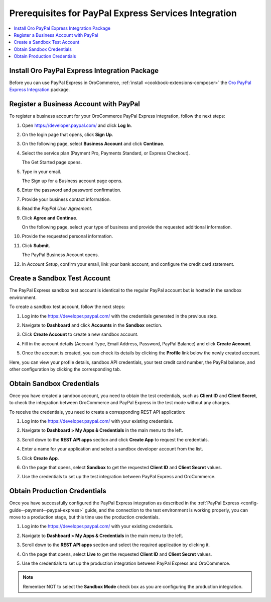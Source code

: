 .. _user-guide--payment--prerequisites--paypal-express:

Prerequisites for PayPal Express Services Integration
-----------------------------------------------------

.. begin

.. contents:: :local:

Install Oro PayPal Express Integration Package
^^^^^^^^^^^^^^^^^^^^^^^^^^^^^^^^^^^^^^^^^^^^^^

Before you can use PayPal Express in OroCommerce, :ref:`install <cookbook-extensions-composer>` the `Oro PayPal Express Integration <https://packagist.oroinc.com/#oro/paypal-express>`_ package.

Register a Business Account with PayPal
^^^^^^^^^^^^^^^^^^^^^^^^^^^^^^^^^^^^^^^

To register a business account for your OroCommerce PayPal Express integration, follow the next steps:

#. Open `https://developer.paypal.com/ <https://developer.paypal.com/>`_ and click **Log In**.
#. On the login page that opens, click **Sign Up**.
#. On the following page, select **Business Account** and click **Continue**.
#. Select the service plan (Payment Pro, Payments Standard, or Express Checkout).

   The Get Started page opens.

   .. image:: /user_guide/img/payment/prerequisites/paypal/paypal_business_account_1.png

#. Type in your email.

   The Sign up for a Business account page opens.

   .. image:: /user_guide/img/payment/prerequisites/paypal/paypal_business_account_2.png

#. Enter the password and password confirmation.
#. Provide your business contact information.
#. Read the *PayPal User Agreement*.
#. Click **Agree and Continue**.

   On the following page, select your type of business and provide the requested additional information.

   .. image:: /user_guide/img/payment/prerequisites/paypal/paypal_business_account_3.png

#. Provide the requested personal information.

   .. image:: /user_guide/img/payment/prerequisites/paypal/paypal_business_account_4.png

#. Click **Submit**.

   The PayPal Business Account opens.

#. In *Account Setup*, confirm your email, link your bank account, and configure the credit card statement.

.. _paypal-express-test-account:

Create a Sandbox Test Account
^^^^^^^^^^^^^^^^^^^^^^^^^^^^^

The PayPal Express sandbox test account is identical to the regular PayPal account but is hosted in the sandbox environment.

To create a sandbox test account, follow the next steps:

#. Log into the `https://developer.paypal.com/ <https://developer.paypal.com/>`_ with the credentials generated in the previous step.

#. Navigate to **Dashboard** and click **Accounts** in the **Sandbox** section.

#. Click **Create Account** to create a new sandbox account.

#. Fill in the account details (Account Type, Email Address, Password, PayPal Balance) and click **Create Account**.

#. Once the account is created, you can check its details by clicking the **Profile** link below the newly created account.

   .. image:: /user_guide/img/payment/prerequisites/paypal/paypal_sandbox_account.png

Here, you can view your profile details, sandbox API credentials, your test credit card number, the PayPal balance, and other configuration by clicking the corresponding tab.

   .. image:: /user_guide/img/payment/prerequisites/paypal/paypal_sandbox_profile_details.png

.. _paypal-express--sandbox-credentials:

Obtain Sandbox Credentials
^^^^^^^^^^^^^^^^^^^^^^^^^^

Once you have created a sandbox account, you need to obtain the test credentials, such as **Client ID** and **Client Secret**, to check the integration between OroCommerce and PayPal Express in the test mode without any charges.

To receive the credentials, you need to create a corresponding REST API application:

#. Log into the `https://developer.paypal.com/ <https://developer.paypal.com/>`_ with your existing credentials.

#. Navigate to **Dashboard > My Apps & Credentials** in the main menu to the left.

#. Scroll down to the **REST API apps** section and click **Create App** to request the credentials.

   .. image:: /user_guide/img/payment/prerequisites/paypal/paypal_rest_API_credentials.png

#. Enter a name for your application and select a sandbox developer account from the list.

#. Click **Create App**.

   .. image:: /user_guide/img/payment/prerequisites/paypal/paypal_rest_API_credentials_steps.png

#. On the page that opens, select **Sandbox** to get the requested **Client ID** and **Client Secret** values.

   .. image:: /user_guide/img/payment/prerequisites/paypal/paypal_sandbox_API_credentials.png

#. Use the credentials to set up the test integration between PayPal Express and OroCommerce.


.. _paypal-express--production-credentials:

Obtain Production Credentials
^^^^^^^^^^^^^^^^^^^^^^^^^^^^^

Once you have successfully configured the PayPal Express integration as described in the :ref:`PayPal Express <config-guide--payment--paypal-express>` guide, and the connection to the test environment is working properly, you can move to a production stage, but this time use the production credentials.

#. Log into the `https://developer.paypal.com/ <https://developer.paypal.com/>`_ with your existing credentials.

#. Navigate to **Dashboard > My Apps & Credentials** in the main menu to the left.

#. Scroll down to the **REST API apps** section and select the required application by clicking it.

#. On the page that opens, select **Live** to get the requested **Client ID** and **Client Secret** values.

   .. image:: /user_guide/img/payment/prerequisites/paypal/paypal_live_API_credentials.png

#. Use the credentials to set up the production integration between PayPal Express and OroCommerce.

.. note:: Remember NOT to select the **Sandbox Mode** check box as you are configuring the production integration.

